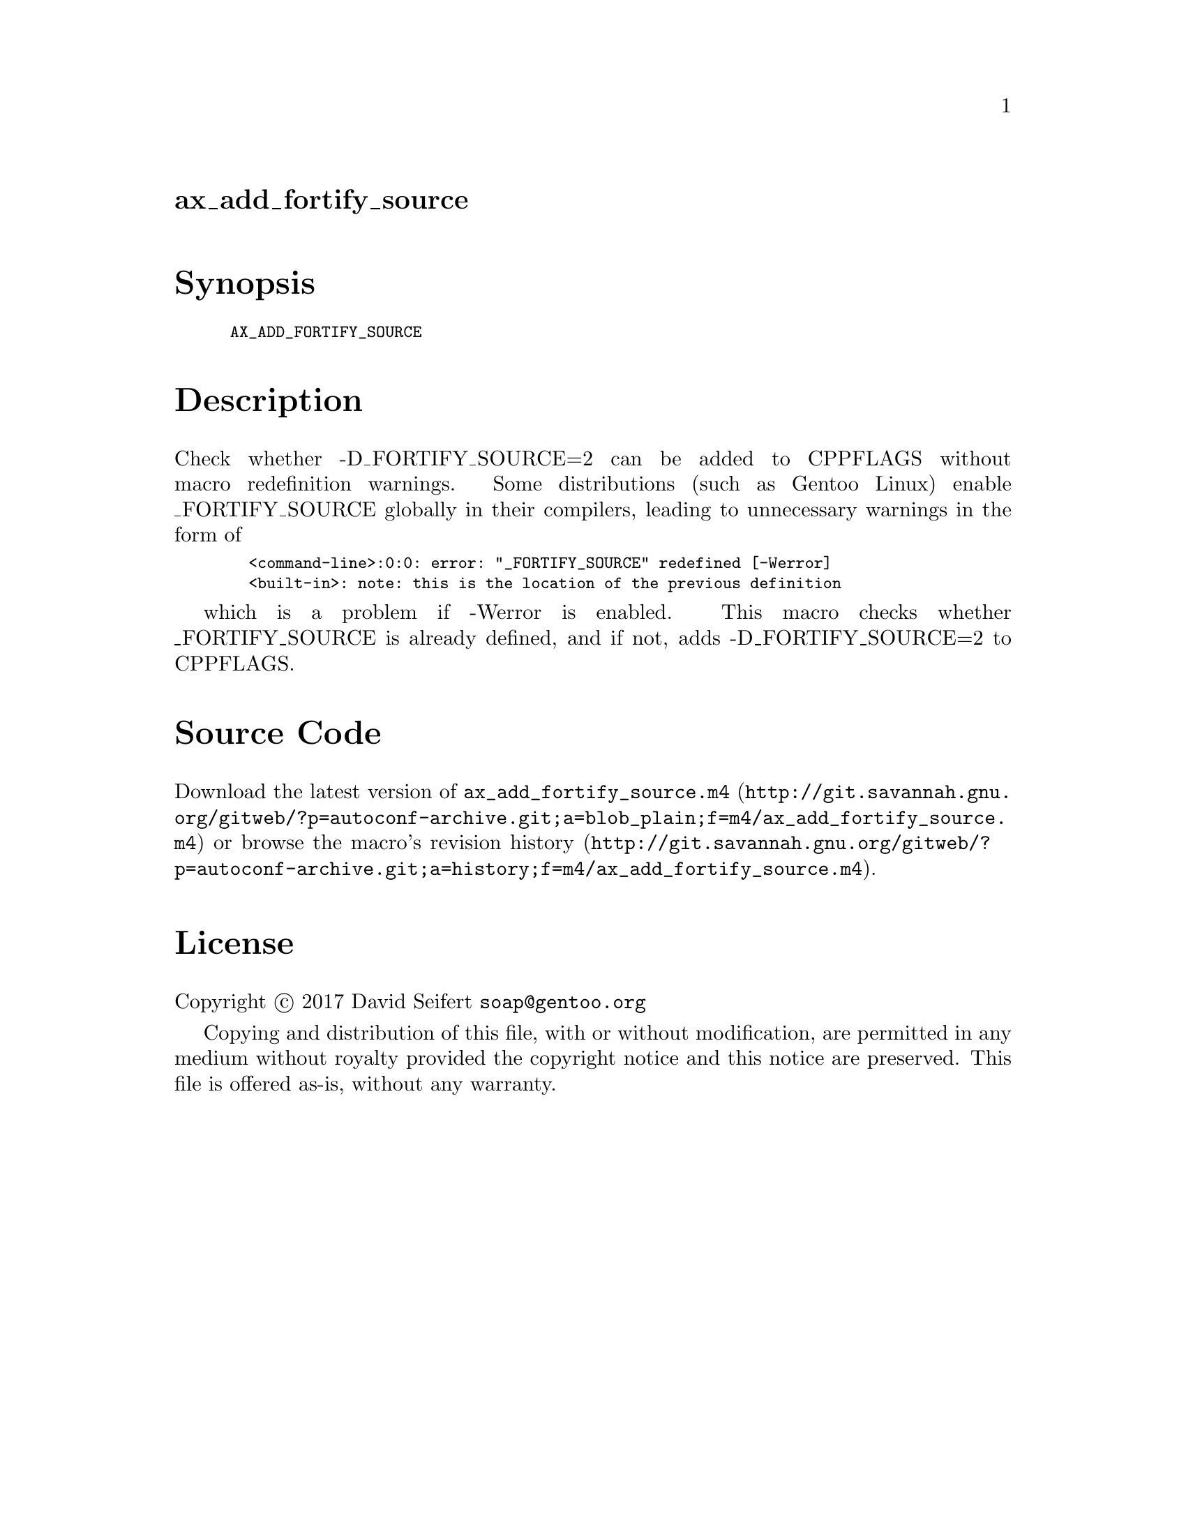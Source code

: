 @node ax_add_fortify_source
@unnumberedsec ax_add_fortify_source

@majorheading Synopsis

@smallexample
AX_ADD_FORTIFY_SOURCE
@end smallexample

@majorheading Description

Check whether -D_FORTIFY_SOURCE=2 can be added to CPPFLAGS without macro
redefinition warnings. Some distributions (such as Gentoo Linux) enable
_FORTIFY_SOURCE globally in their compilers, leading to unnecessary
warnings in the form of

@smallexample
  <command-line>:0:0: error: "_FORTIFY_SOURCE" redefined [-Werror]
  <built-in>: note: this is the location of the previous definition
@end smallexample

which is a problem if -Werror is enabled. This macro checks whether
_FORTIFY_SOURCE is already defined, and if not, adds -D_FORTIFY_SOURCE=2
to CPPFLAGS.

@majorheading Source Code

Download the
@uref{http://git.savannah.gnu.org/gitweb/?p=autoconf-archive.git;a=blob_plain;f=m4/ax_add_fortify_source.m4,latest
version of @file{ax_add_fortify_source.m4}} or browse
@uref{http://git.savannah.gnu.org/gitweb/?p=autoconf-archive.git;a=history;f=m4/ax_add_fortify_source.m4,the
macro's revision history}.

@majorheading License

@w{Copyright @copyright{} 2017 David Seifert @email{soap@@gentoo.org}}

Copying and distribution of this file, with or without modification, are
permitted in any medium without royalty provided the copyright notice
and this notice are preserved.  This file is offered as-is, without any
warranty.
